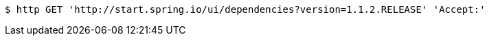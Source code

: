 [source,bash]
----
$ http GET 'http://start.spring.io/ui/dependencies?version=1.1.2.RELEASE' 'Accept:'
----